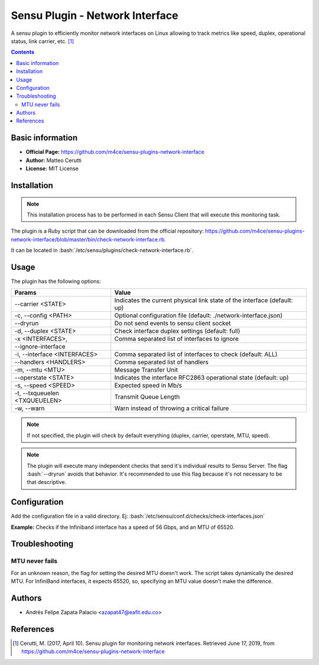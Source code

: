 .. _sensu-network-interface-index:

.. role:: bash(code)
   :language: bash

Sensu Plugin - Network Interface
=================================

A sensu plugin to efficiently monitor network interfaces on Linux allowing to track metrics
like speed, duplex, operational status, link carrier, etc. [1]_

.. contents::

Basic information
-----------------

- **Official Page:** https://github.com/m4ce/sensu-plugins-network-interface
- **Author:** Matteo Cerutti
- **License:** MIT License

Installation
------------

.. note:: This installation process has to be performed in each Sensu
		  Client that will execute this monitoring task.

The plugin is a Ruby script that can be downloaded from the official repository:
https://github.com/m4ce/sensu-plugins-network-interface/blob/master/bin/check-network-interface.rb.

It can be located in :bash:`/etc/sensu/plugins/check-network-interface.rb`.

Usage
-------

The plugin has the following options:

=============================== ========================================================================
Params                          Value
=============================== ========================================================================
 --carrier <STATE>              Indicates the current physical link state of the interface (default: up)
 -c, --config <PATH>            Optional configuration file (default: ./network-interface.json)
 --dryrun                       Do not send events to sensu client socket
 -d, --duplex <STATE>           Check interface duplex settings (default: full)
 -x <INTERFACES>,               Comma separated list of interfaces to ignore
 --ignore-interface
 -i, --interface <INTERFACES>   Comma separated list of interfaces to check (default: ALL)
 --handlers <HANDLERS>          Comma separated list of handlers
 -m, --mtu <MTU>                Message Transfer Unit
 --operstate <STATE>            Indicates the interface RFC2863 operational state (default: up)
 -s, --speed <SPEED>            Expected speed in Mb/s
 -t, --txqueuelen <TXQUEUELEN>  Transmit Queue Length
 -w, --warn                     Warn instead of throwing a critical failure
=============================== ========================================================================

.. note:: If not specified, the plugin will check by default everything
		 (duplex, carrier, operstate, MTU, speed).

.. note:: The plugin will execute many independent checks that send it's individual results to Sensu Server.
		  The flag :bash:`--dryrun` avoids that behavior. It's recommended to use this flag because it's
		  not necessary to be that descriptive.

Configuration
--------------

Add the configuration file in a valid directory. Ej: :bash:`/etc/sensu/conf.d/checks/check-interfaces.json`

**Example:** Checks if the Infiniband interface has a speed of 56 Gbps, and an MTU of 65520.

   .. literalinclude:: ../src/checks/network-interface.json
	  :language: bash

Troubleshooting
----------------

MTU never fails
'''''''''''''''

For an unknown reason, the flag for setting the desired MTU doesn't work. The script takes
dynamically the desired MTU. For InfiniBand interfaces, it expects 65520, so, specifying an
MTU value doesn't make the difference.

Authors
--------

- Andrés Felipe Zapata Palacio <azapat47@eafit.edu.co>

References
-----------

.. [1] Cerutti, M. (2017, April 10). Sensu plugin for monitoring network interfaces.
	   Retrieved June 17, 2019, from https://github.com/m4ce/sensu-plugins-network-interface
